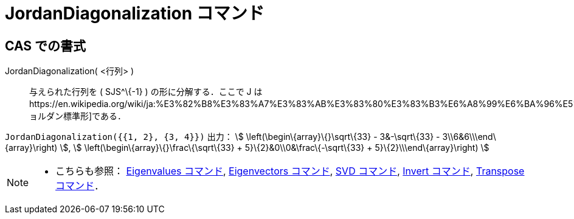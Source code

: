 = JordanDiagonalization コマンド
ifdef::env-github[:imagesdir: /ja/modules/ROOT/assets/images]

== CAS での書式

JordanDiagonalization( <行列> )::
  与えられた行列を ( SJS^\{-1} ) の形に分解する．ここで J
  はhttps://en.wikipedia.org/wiki/ja:%E3%82%B8%E3%83%A7%E3%83%AB%E3%83%80%E3%83%B3%E6%A8%99%E6%BA%96%E5%BD%A2[ジョルダン標準形]である．

[EXAMPLE]
====

`++JordanDiagonalization({{1, 2}, {3, 4}})++` 出力： stem:[ \left(\begin\{array}\{}\sqrt\{33} - 3&-\sqrt\{33} -
3\\6&6\\\end\{array}\right) ], stem:[ \left(\begin\{array}\{}\frac\{\sqrt\{33} + 5}\{2}&0\\0&\frac\{-\sqrt\{33} +
5}\{2}\\\end\{array}\right) ]

====

[NOTE]
====

* こちらも参照： xref:/commands/Eigenvalues.adoc[Eigenvalues コマンド], xref:/commands/Eigenvectors.adoc[Eigenvectors
コマンド], xref:/commands/SVD.adoc[SVD コマンド], xref:/commands/Invert.adoc[Invert コマンド],
xref:/commands/Transpose.adoc[Transpose コマンド]．

====
